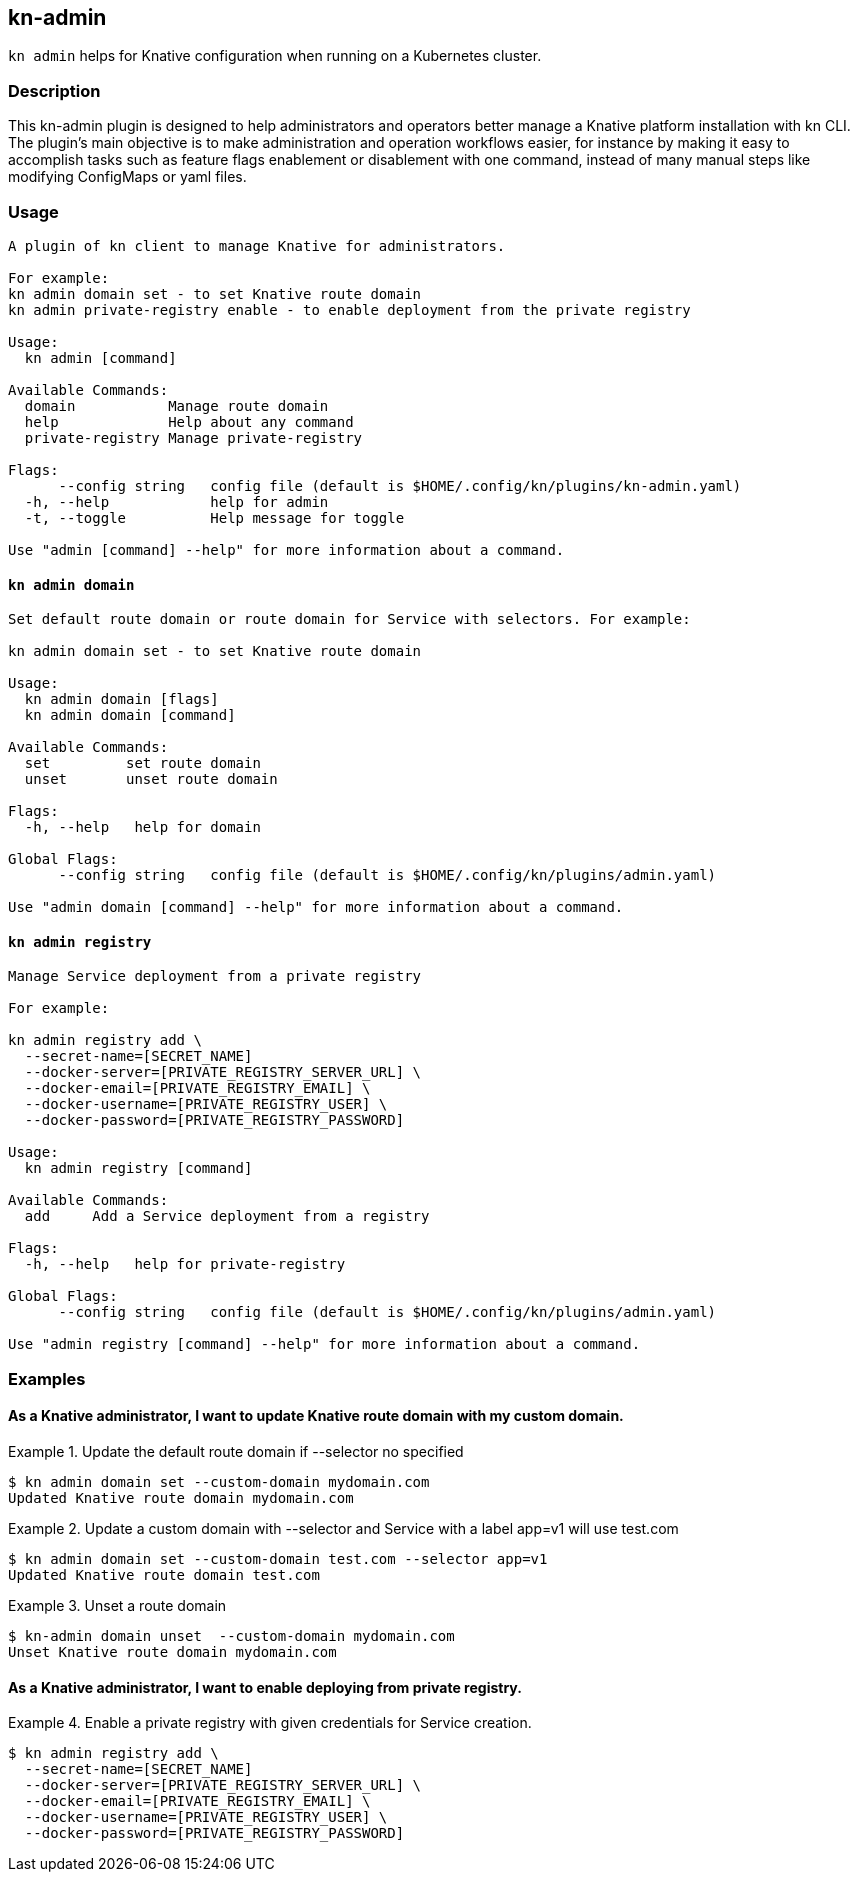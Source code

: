 ## kn-admin

`kn admin` helps for Knative configuration when running on a Kubernetes cluster.

### Description

This kn-admin plugin is designed to help administrators and operators better manage a Knative platform installation with kn CLI.
The plugin’s main objective is to make administration and operation workflows easier, for instance by making it easy to accomplish
tasks such as feature flags enablement or disablement with one command, instead of many manual steps like modifying ConfigMaps or yaml files.

### Usage

----
A plugin of kn client to manage Knative for administrators.

For example:
kn admin domain set - to set Knative route domain
kn admin private-registry enable - to enable deployment from the private registry

Usage:
  kn admin [command]

Available Commands:
  domain           Manage route domain
  help             Help about any command
  private-registry Manage private-registry

Flags:
      --config string   config file (default is $HOME/.config/kn/plugins/kn-admin.yaml)
  -h, --help            help for admin
  -t, --toggle          Help message for toggle

Use "admin [command] --help" for more information about a command.
----

#### `kn admin domain`

----
Set default route domain or route domain for Service with selectors. For example:

kn admin domain set - to set Knative route domain

Usage:
  kn admin domain [flags]
  kn admin domain [command]

Available Commands:
  set         set route domain
  unset       unset route domain

Flags:
  -h, --help   help for domain

Global Flags:
      --config string   config file (default is $HOME/.config/kn/plugins/admin.yaml)

Use "admin domain [command] --help" for more information about a command.

----

#### `kn admin registry`

----
Manage Service deployment from a private registry

For example:

kn admin registry add \
  --secret-name=[SECRET_NAME]
  --docker-server=[PRIVATE_REGISTRY_SERVER_URL] \
  --docker-email=[PRIVATE_REGISTRY_EMAIL] \
  --docker-username=[PRIVATE_REGISTRY_USER] \
  --docker-password=[PRIVATE_REGISTRY_PASSWORD]

Usage:
  kn admin registry [command]

Available Commands:
  add     Add a Service deployment from a registry

Flags:
  -h, --help   help for private-registry

Global Flags:
      --config string   config file (default is $HOME/.config/kn/plugins/admin.yaml)

Use "admin registry [command] --help" for more information about a command.

----

### Examples

#### As a Knative administrator, I want to update Knative route domain with my custom domain.


.Update the default route domain if --selector no specified
====
----
$ kn admin domain set --custom-domain mydomain.com
Updated Knative route domain mydomain.com
----
====

.Update a custom domain with --selector and Service with a label app=v1 will use test.com
====
----
$ kn admin domain set --custom-domain test.com --selector app=v1
Updated Knative route domain test.com
----
====

.Unset a route domain
====
----
$ kn-admin domain unset  --custom-domain mydomain.com
Unset Knative route domain mydomain.com
----
====

#### As a Knative administrator, I want to enable deploying from private registry.

.Enable a private registry with given credentials for Service creation.
=====
-----
$ kn admin registry add \
  --secret-name=[SECRET_NAME]
  --docker-server=[PRIVATE_REGISTRY_SERVER_URL] \
  --docker-email=[PRIVATE_REGISTRY_EMAIL] \
  --docker-username=[PRIVATE_REGISTRY_USER] \
  --docker-password=[PRIVATE_REGISTRY_PASSWORD]
-----
=====
